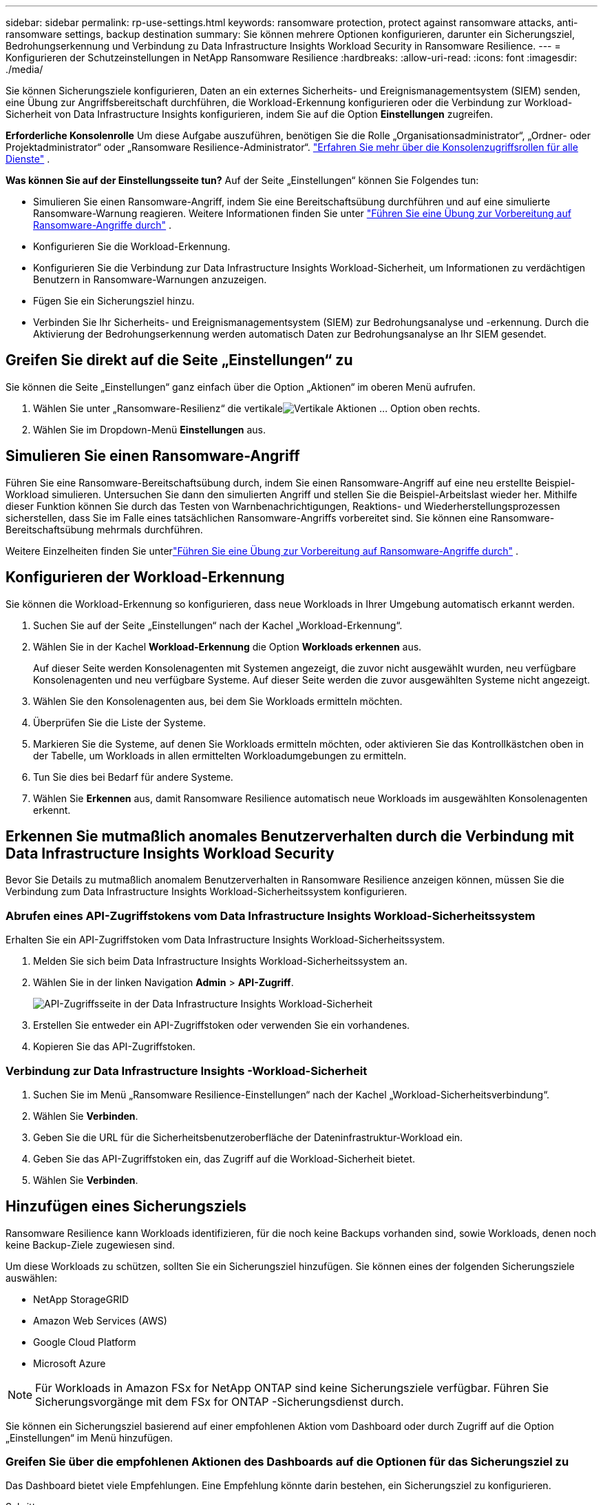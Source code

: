 ---
sidebar: sidebar 
permalink: rp-use-settings.html 
keywords: ransomware protection, protect against ransomware attacks, anti-ransomware settings, backup destination 
summary: Sie können mehrere Optionen konfigurieren, darunter ein Sicherungsziel, Bedrohungserkennung und Verbindung zu Data Infrastructure Insights Workload Security in Ransomware Resilience. 
---
= Konfigurieren der Schutzeinstellungen in NetApp Ransomware Resilience
:hardbreaks:
:allow-uri-read: 
:icons: font
:imagesdir: ./media/


[role="lead"]
Sie können Sicherungsziele konfigurieren, Daten an ein externes Sicherheits- und Ereignismanagementsystem (SIEM) senden, eine Übung zur Angriffsbereitschaft durchführen, die Workload-Erkennung konfigurieren oder die Verbindung zur Workload-Sicherheit von Data Infrastructure Insights konfigurieren, indem Sie auf die Option *Einstellungen* zugreifen.

*Erforderliche Konsolenrolle* Um diese Aufgabe auszuführen, benötigen Sie die Rolle „Organisationsadministrator“, „Ordner- oder Projektadministrator“ oder „Ransomware Resilience-Administrator“. link:https://docs.netapp.com/us-en/bluexp-setup-admin/reference-iam-predefined-roles.html["Erfahren Sie mehr über die Konsolenzugriffsrollen für alle Dienste"^] .

*Was können Sie auf der Einstellungsseite tun?*  Auf der Seite „Einstellungen“ können Sie Folgendes tun:

* Simulieren Sie einen Ransomware-Angriff, indem Sie eine Bereitschaftsübung durchführen und auf eine simulierte Ransomware-Warnung reagieren. Weitere Informationen finden Sie unter link:rp-start-simulate.html["Führen Sie eine Übung zur Vorbereitung auf Ransomware-Angriffe durch"] .
* Konfigurieren Sie die Workload-Erkennung.
* Konfigurieren Sie die Verbindung zur Data Infrastructure Insights Workload-Sicherheit, um Informationen zu verdächtigen Benutzern in Ransomware-Warnungen anzuzeigen.
* Fügen Sie ein Sicherungsziel hinzu.
* Verbinden Sie Ihr Sicherheits- und Ereignismanagementsystem (SIEM) zur Bedrohungsanalyse und -erkennung.  Durch die Aktivierung der Bedrohungserkennung werden automatisch Daten zur Bedrohungsanalyse an Ihr SIEM gesendet.




== Greifen Sie direkt auf die Seite „Einstellungen“ zu

Sie können die Seite „Einstellungen“ ganz einfach über die Option „Aktionen“ im oberen Menü aufrufen.

. Wählen Sie unter „Ransomware-Resilienz“ die vertikaleimage:button-actions-vertical.png["Vertikale Aktionen"] ... Option oben rechts.
. Wählen Sie im Dropdown-Menü *Einstellungen* aus.




== Simulieren Sie einen Ransomware-Angriff

Führen Sie eine Ransomware-Bereitschaftsübung durch, indem Sie einen Ransomware-Angriff auf eine neu erstellte Beispiel-Workload simulieren.  Untersuchen Sie dann den simulierten Angriff und stellen Sie die Beispiel-Arbeitslast wieder her.  Mithilfe dieser Funktion können Sie durch das Testen von Warnbenachrichtigungen, Reaktions- und Wiederherstellungsprozessen sicherstellen, dass Sie im Falle eines tatsächlichen Ransomware-Angriffs vorbereitet sind.  Sie können eine Ransomware-Bereitschaftsübung mehrmals durchführen.

Weitere Einzelheiten finden Sie unterlink:rp-start-simulate.html["Führen Sie eine Übung zur Vorbereitung auf Ransomware-Angriffe durch"] .



== Konfigurieren der Workload-Erkennung

Sie können die Workload-Erkennung so konfigurieren, dass neue Workloads in Ihrer Umgebung automatisch erkannt werden.

. Suchen Sie auf der Seite „Einstellungen“ nach der Kachel „Workload-Erkennung“.
. Wählen Sie in der Kachel *Workload-Erkennung* die Option *Workloads erkennen* aus.
+
Auf dieser Seite werden Konsolenagenten mit Systemen angezeigt, die zuvor nicht ausgewählt wurden, neu verfügbare Konsolenagenten und neu verfügbare Systeme.  Auf dieser Seite werden die zuvor ausgewählten Systeme nicht angezeigt.

. Wählen Sie den Konsolenagenten aus, bei dem Sie Workloads ermitteln möchten.
. Überprüfen Sie die Liste der Systeme.
. Markieren Sie die Systeme, auf denen Sie Workloads ermitteln möchten, oder aktivieren Sie das Kontrollkästchen oben in der Tabelle, um Workloads in allen ermittelten Workloadumgebungen zu ermitteln.
. Tun Sie dies bei Bedarf für andere Systeme.
. Wählen Sie *Erkennen* aus, damit Ransomware Resilience automatisch neue Workloads im ausgewählten Konsolenagenten erkennt.




== Erkennen Sie mutmaßlich anomales Benutzerverhalten durch die Verbindung mit Data Infrastructure Insights Workload Security

Bevor Sie Details zu mutmaßlich anomalem Benutzerverhalten in Ransomware Resilience anzeigen können, müssen Sie die Verbindung zum Data Infrastructure Insights Workload-Sicherheitssystem konfigurieren.



=== Abrufen eines API-Zugriffstokens vom Data Infrastructure Insights Workload-Sicherheitssystem

Erhalten Sie ein API-Zugriffstoken vom Data Infrastructure Insights Workload-Sicherheitssystem.

. Melden Sie sich beim Data Infrastructure Insights Workload-Sicherheitssystem an.
. Wählen Sie in der linken Navigation *Admin* > *API-Zugriff*.
+
image:../media/screen-alerts-ci-api-access-token.png["API-Zugriffsseite in der Data Infrastructure Insights Workload-Sicherheit"]

. Erstellen Sie entweder ein API-Zugriffstoken oder verwenden Sie ein vorhandenes.
. Kopieren Sie das API-Zugriffstoken.




=== Verbindung zur Data Infrastructure Insights -Workload-Sicherheit

. Suchen Sie im Menü „Ransomware Resilience-Einstellungen“ nach der Kachel „Workload-Sicherheitsverbindung“.
. Wählen Sie *Verbinden*.
. Geben Sie die URL für die Sicherheitsbenutzeroberfläche der Dateninfrastruktur-Workload ein.
. Geben Sie das API-Zugriffstoken ein, das Zugriff auf die Workload-Sicherheit bietet.
. Wählen Sie *Verbinden*.




== Hinzufügen eines Sicherungsziels

Ransomware Resilience kann Workloads identifizieren, für die noch keine Backups vorhanden sind, sowie Workloads, denen noch keine Backup-Ziele zugewiesen sind.

Um diese Workloads zu schützen, sollten Sie ein Sicherungsziel hinzufügen.  Sie können eines der folgenden Sicherungsziele auswählen:

* NetApp StorageGRID
* Amazon Web Services (AWS)
* Google Cloud Platform
* Microsoft Azure



NOTE: Für Workloads in Amazon FSx for NetApp ONTAP sind keine Sicherungsziele verfügbar.  Führen Sie Sicherungsvorgänge mit dem FSx for ONTAP -Sicherungsdienst durch.

Sie können ein Sicherungsziel basierend auf einer empfohlenen Aktion vom Dashboard oder durch Zugriff auf die Option „Einstellungen“ im Menü hinzufügen.



=== Greifen Sie über die empfohlenen Aktionen des Dashboards auf die Optionen für das Sicherungsziel zu

Das Dashboard bietet viele Empfehlungen.  Eine Empfehlung könnte darin bestehen, ein Sicherungsziel zu konfigurieren.

.Schritte
. Überprüfen Sie im Dashboard „Ransomware Resilience“ den Bereich „Empfohlene Maßnahmen“.
+
image:screen-dashboard.png["Dashboard-Seite"]

. Wählen Sie im Dashboard *Überprüfen und beheben* für die Empfehlung „<Sicherungsanbieter> als Sicherungsziel vorbereiten“.
. Fahren Sie je nach Backup-Anbieter mit den Anweisungen fort.




=== StorageGRID als Backup-Ziel hinzufügen

Um NetApp StorageGRID als Sicherungsziel einzurichten, geben Sie die folgenden Informationen ein.

.Schritte
. Wählen Sie auf der Seite *Einstellungen > Sicherungsziele* die Option *Hinzufügen* aus.
. Geben Sie einen Namen für das Sicherungsziel ein.
+
image:screen-settings-backup-destination.png["Seite „Sicherungsziele“"]

. Wählen Sie * StorageGRID*.
. Wählen Sie den Abwärtspfeil neben jeder Einstellung aus und geben Sie Werte ein oder wählen Sie sie aus:
+
** *Anbietereinstellungen*:
+
*** Erstellen Sie einen neuen Bucket oder bringen Sie Ihren eigenen Bucket mit, in dem die Backups gespeichert werden.
*** Vollqualifizierter Domänenname, Port, StorageGRID Zugriffsschlüssel und geheime Schlüsselanmeldeinformationen des StorageGRID Gateway-Knotens.


** *Netzwerk*: Wählen Sie den IP-Bereich.
+
*** Der IPspace ist der Cluster, in dem sich die Volumes befinden, die Sie sichern möchten. Die Intercluster-LIFs für diesen IPspace müssen über ausgehenden Internetzugang verfügen.




. Wählen Sie *Hinzufügen*.


.Ergebnis
Das neue Sicherungsziel wird der Liste der Sicherungsziele hinzugefügt.

image:screen-settings-backup-destinations-list2.png["Seite „Sicherungsziele“ die Option „Einstellungen“"]



=== Amazon Web Services als Sicherungsziel hinzufügen

Um AWS als Sicherungsziel einzurichten, geben Sie die folgenden Informationen ein.

Weitere Informationen zur Verwaltung Ihres AWS-Speichers in der Konsole finden Sie unter https://docs.netapp.com/us-en/bluexp-setup-admin/task-viewing-amazon-s3.html["Verwalten Sie Ihre Amazon S3-Buckets"^] .

.Schritte
. Wählen Sie auf der Seite *Einstellungen > Sicherungsziele* die Option *Hinzufügen* aus.
. Geben Sie einen Namen für das Sicherungsziel ein.
+
image:screen-settings-backup-destination.png["Seite „Sicherungsziele“"]

. Wählen Sie *Amazon Web Services* aus.
. Wählen Sie den Abwärtspfeil neben jeder Einstellung aus und geben Sie Werte ein oder wählen Sie sie aus:
+
** *Anbietereinstellungen*:
+
*** Erstellen Sie einen neuen Bucket, wählen Sie einen vorhandenen Bucket aus, falls bereits einer in der Konsole vorhanden ist, oder bringen Sie Ihren eigenen Bucket mit, in dem die Backups gespeichert werden.
*** AWS-Konto, Region, Zugriffsschlüssel und geheimer Schlüssel für AWS-Anmeldeinformationen
+
https://docs.netapp.com/us-en/bluexp-s3-storage/task-add-s3-bucket.html["Wenn Sie Ihren eigenen Bucket mitbringen möchten, lesen Sie S3-Buckets hinzufügen."^] .



** *Verschlüsselung*: Wenn Sie einen neuen S3-Bucket erstellen, geben Sie die Verschlüsselungsschlüsselinformationen ein, die Sie vom Anbieter erhalten haben.  Wenn Sie einen vorhandenen Bucket auswählen, sind die Verschlüsselungsinformationen bereits verfügbar.
+
Daten im Bucket werden standardmäßig mit von AWS verwalteten Schlüsseln verschlüsselt.  Sie können weiterhin von AWS verwaltete Schlüssel verwenden oder die Verschlüsselung Ihrer Daten mit Ihren eigenen Schlüsseln verwalten.

** *Netzwerk*: Wählen Sie den IP-Bereich und geben Sie an, ob Sie einen privaten Endpunkt verwenden möchten.
+
*** Der IPspace ist der Cluster, in dem sich die Volumes befinden, die Sie sichern möchten. Die Intercluster-LIFs für diesen IPspace müssen über ausgehenden Internetzugang verfügen.
*** Wählen Sie optional aus, ob Sie einen zuvor konfigurierten privaten AWS-Endpunkt (PrivateLink) verwenden möchten.
+
Wenn Sie AWS PrivateLink verwenden möchten, lesen Sie https://docs.aws.amazon.com/AmazonS3/latest/userguide/privatelink-interface-endpoints.html["AWS PrivateLink für Amazon S3"^] .



** *Backup-Sperre*: Wählen Sie, ob Ransomware Resilience Backups vor Änderungen oder Löschungen schützen soll.  Diese Option verwendet die NetApp DataLock-Technologie.  Jedes Backup wird während der Aufbewahrungsfrist oder für mindestens 30 Tage zuzüglich einer Pufferzeit von bis zu 14 Tagen gesperrt.
+

CAUTION: Wenn Sie die Sicherungssperreinstellung jetzt konfigurieren, können Sie die Einstellung später nicht mehr ändern, nachdem das Sicherungsziel konfiguriert wurde.

+
*** *Governance-Modus*: Bestimmte Benutzer (mit der Berechtigung s3:BypassGovernanceRetention) können geschützte Dateien während der Aufbewahrungsfrist überschreiben oder löschen.
*** *Compliance-Modus*: Benutzer können geschützte Sicherungsdateien während der Aufbewahrungsfrist nicht überschreiben oder löschen.




. Wählen Sie *Hinzufügen*.


.Ergebnis
Das neue Sicherungsziel wird der Liste der Sicherungsziele hinzugefügt.

image:screen-settings-backup-destinations-list2.png["Seite „Sicherungsziele“ die Option „Einstellungen“"]



=== Google Cloud Platform als Backup-Ziel hinzufügen

Um Google Cloud Platform (GCP) als Sicherungsziel einzurichten, geben Sie die folgenden Informationen ein.

Weitere Informationen zur Verwaltung Ihres GCP-Speichers in der Konsole finden Sie unter https://docs.netapp.com/us-en/bluexp-setup-admin/concept-install-options-google.html["Installationsoptionen für den Konsolenagenten in Google Cloud"^] .

.Schritte
. Wählen Sie auf der Seite *Einstellungen > Sicherungsziele* die Option *Hinzufügen* aus.
. Geben Sie einen Namen für das Sicherungsziel ein.
+
image:screen-settings-backup-destination-gcp.png["Seite „Sicherungsziele“"]

. Wählen Sie *Google Cloud Platform* aus.
. Wählen Sie den Abwärtspfeil neben jeder Einstellung aus und geben Sie Werte ein oder wählen Sie sie aus:
+
** *Anbietereinstellungen*:
+
*** Erstellen Sie einen neuen Bucket.  Geben Sie den Zugriffsschlüssel und den geheimen Schlüssel ein.
*** Geben Sie Ihr Google Cloud Platform-Projekt und Ihre Region ein oder wählen Sie sie aus.


** *Verschlüsselung*: Wenn Sie einen neuen Bucket erstellen, geben Sie die Verschlüsselungsschlüsselinformationen ein, die Sie vom Anbieter erhalten haben.  Wenn Sie einen vorhandenen Bucket auswählen, sind die Verschlüsselungsinformationen bereits verfügbar.
+
Die Daten im Bucket werden standardmäßig mit von Google verwalteten Schlüsseln verschlüsselt.  Sie können weiterhin von Google verwaltete Schlüssel verwenden.

** *Netzwerk*: Wählen Sie den IP-Bereich und geben Sie an, ob Sie einen privaten Endpunkt verwenden möchten.
+
*** Der IPspace ist der Cluster, in dem sich die Volumes befinden, die Sie sichern möchten. Die Intercluster-LIFs für diesen IPspace müssen über ausgehenden Internetzugang verfügen.
*** Wählen Sie optional aus, ob Sie einen zuvor konfigurierten privaten GCP-Endpunkt (PrivateLink) verwenden möchten.




. Wählen Sie *Hinzufügen*.


.Ergebnis
Das neue Sicherungsziel wird der Liste der Sicherungsziele hinzugefügt.



=== Microsoft Azure als Sicherungsziel hinzufügen

Um Azure als Sicherungsziel einzurichten, geben Sie die folgenden Informationen ein.

Weitere Informationen zur Verwaltung Ihrer Azure-Anmeldeinformationen und Marketplace-Abonnements in der Konsole finden Sie unter https://docs.netapp.com/us-en/bluexp-setup-admin/task-adding-azure-accounts.html["Verwalten Sie Ihre Azure-Anmeldeinformationen und Marketplace-Abonnements"^] .

.Schritte
. Wählen Sie auf der Seite *Einstellungen > Sicherungsziele* die Option *Hinzufügen* aus.
. Geben Sie einen Namen für das Sicherungsziel ein.
+
image:screen-settings-backup-destination.png["Seite „Sicherungsziele“"]

. Wählen Sie *Azure* aus.
. Wählen Sie den Abwärtspfeil neben jeder Einstellung aus und geben Sie Werte ein oder wählen Sie sie aus:
+
** *Anbietereinstellungen*:
+
*** Erstellen Sie ein neues Speicherkonto, wählen Sie ein vorhandenes aus, falls in der Konsole bereits eines vorhanden ist, oder verwenden Sie Ihr eigenes Speicherkonto, in dem die Sicherungen gespeichert werden.
*** Azure-Abonnement, Region und Ressourcengruppe für Azure-Anmeldeinformationen
+
https://docs.netapp.com/us-en/bluexp-blob-storage/task-add-blob-storage.html["Wenn Sie Ihr eigenes Speicherkonto verwenden möchten, lesen Sie den Abschnitt Azure Blob-Speicherkonten hinzufügen."^] .



** *Verschlüsselung*: Wenn Sie ein neues Speicherkonto erstellen, geben Sie die Verschlüsselungsschlüsselinformationen ein, die Sie vom Anbieter erhalten haben.  Wenn Sie ein bestehendes Konto auswählen, sind die Verschlüsselungsinformationen bereits verfügbar.
+
Daten im Konto werden standardmäßig mit von Microsoft verwalteten Schlüsseln verschlüsselt.  Sie können weiterhin von Microsoft verwaltete Schlüssel verwenden oder die Verschlüsselung Ihrer Daten mit Ihren eigenen Schlüsseln verwalten.

** *Netzwerk*: Wählen Sie den IP-Bereich und geben Sie an, ob Sie einen privaten Endpunkt verwenden möchten.
+
*** Der IPspace ist der Cluster, in dem sich die Volumes befinden, die Sie sichern möchten. Die Intercluster-LIFs für diesen IPspace müssen über ausgehenden Internetzugang verfügen.
*** Wählen Sie optional aus, ob Sie einen zuvor konfigurierten privaten Azure-Endpunkt verwenden möchten.
+
Wenn Sie Azure PrivateLink verwenden möchten, lesen Sie https://azure.microsoft.com/en-us/products/private-link/["Azure PrivateLink"^] .





. Wählen Sie *Hinzufügen*.


.Ergebnis
Das neue Sicherungsziel wird der Liste der Sicherungsziele hinzugefügt.

image:screen-settings-backup-destinations-list2.png["Seite „Sicherungsziele“ die Option „Einstellungen“"]



== Stellen Sie eine Verbindung zu einem Sicherheits- und Ereignismanagementsystem (SIEM) zur Bedrohungsanalyse und -erkennung her

Sie können Daten zur Bedrohungsanalyse und -erkennung automatisch an Ihr Sicherheits- und Ereignismanagementsystem (SIEM) senden.  Sie können AWS Security Hub, Microsoft Sentinel oder Splunk Cloud als Ihr SIEM auswählen.

Bevor Sie SIEM in Ransomware Resilience aktivieren, müssen Sie Ihr SIEM-System konfigurieren.

.Informationen zu den an ein SIEM gesendeten Ereignisdaten
Ransomware Resilience kann die folgenden Ereignisdaten an Ihr SIEM-System senden:

* *Kontext*:
+
** *os*: Dies ist eine Konstante mit dem Wert von ONTAP.
** *os_version*: Die auf dem System ausgeführte ONTAP -Version.
** *connector_id*: Die ID des Konsolenagenten, der das System verwaltet.
** *cluster_id*: Die von ONTAP für das System gemeldete Cluster-ID.
** *svm_name*: Der Name der SVM, auf der die Warnung gefunden wurde.
** *volume_name*: Der Name des Volumes, auf dem sich die Warnung befindet.
** *volume_id*: Die ID des von ONTAP für das System gemeldeten Volumes.


* *Vorfall*:
+
** *incident_id*: Die von Ransomware Resilience für das in Ransomware Resilience angegriffene Volume generierte Vorfall-ID.
** *alert_id*: Die von Ransomware Resilience für die Arbeitslast generierte ID.
** *Schweregrad*: Eine der folgenden Warnstufen: „KRITISCH“, „HOCH“, „MITTEL“, „NIEDRIG“.
** *Beschreibung*: Details zur erkannten Warnung, z. B. „Ein potenzieller Ransomware-Angriff wurde auf Workload arp_learning_mode_test_2630 erkannt.“






=== Konfigurieren Sie AWS Security Hub für die Bedrohungserkennung

Bevor Sie AWS Security Hub in Ransomware Resilience aktivieren, müssen Sie die folgenden allgemeinen Schritte in AWS Security Hub ausführen:

* Richten Sie Berechtigungen im AWS Security Hub ein.
* Richten Sie den Authentifizierungszugriffsschlüssel und den geheimen Schlüssel im AWS Security Hub ein.  (Diese Schritte werden hier nicht bereitgestellt.)


.Schritte zum Einrichten von Berechtigungen im AWS Security Hub
. Gehen Sie zur *AWS IAM-Konsole*.
. Wählen Sie *Richtlinien* aus.
. Erstellen Sie eine Richtlinie mit dem folgenden Code im JSON-Format:
+
[listing]
----
{
  "Version": "2012-10-17",
  "Statement": [
    {
      "Sid": "NetAppSecurityHubFindings",
      "Effect": "Allow",
      "Action": [
        "securityhub:BatchImportFindings",
        "securityhub:BatchUpdateFindings"
      ],
      "Resource": [
        "arn:aws:securityhub:*:*:product/*/default",
        "arn:aws:securityhub:*:*:hub/default"
      ]
    }
  ]
}
----




=== Konfigurieren von Microsoft Sentinel zur Bedrohungserkennung

Bevor Sie Microsoft Sentinel in Ransomware Resilience aktivieren, müssen Sie die folgenden allgemeinen Schritte in Microsoft Sentinel ausführen:

* *Voraussetzungen*
+
** Aktivieren Sie Microsoft Sentinel.
** Erstellen Sie eine benutzerdefinierte Rolle in Microsoft Sentinel.


* *Anmeldung*
+
** Registrieren Sie Ransomware Resilience, um Ereignisse von Microsoft Sentinel zu erhalten.
** Erstellen Sie ein Geheimnis für die Registrierung.


* *Berechtigungen*: Weisen Sie der Anwendung Berechtigungen zu.
* *Authentifizierung*: Geben Sie die Authentifizierungsdaten für die Anwendung ein.


.Schritte zum Aktivieren von Microsoft Sentinel
. Gehen Sie zu Microsoft Sentinel.
. Erstellen Sie einen *Log Analytics-Arbeitsbereich*.
. Aktivieren Sie Microsoft Sentinel, um den gerade erstellten Log Analytics-Arbeitsbereich zu verwenden.


.Schritte zum Erstellen einer benutzerdefinierten Rolle in Microsoft Sentinel
. Gehen Sie zu Microsoft Sentinel.
. Wählen Sie *Abonnement* > *Zugriffskontrolle (IAM)*.
. Geben Sie einen benutzerdefinierten Rollennamen ein.  Verwenden Sie den Namen *Ransomware Resilience Sentinel Configurator*.
. Kopieren Sie das folgende JSON und fügen Sie es in die Registerkarte *JSON* ein.
+
[listing]
----
{
  "roleName": "Ransomware Resilience Sentinel Configurator",
  "description": "",
  "assignableScopes":["/subscriptions/{subscription_id}"],
  "permissions": [

  ]
}
----
. Überprüfen und speichern Sie Ihre Einstellungen.


.Schritte zum Registrieren von Ransomware Resilience zum Empfangen von Ereignissen von Microsoft Sentinel
. Gehen Sie zu Microsoft Sentinel.
. Wählen Sie *Entra ID* > *Anwendungen* > *App-Registrierungen*.
. Geben Sie als *Anzeigenamen* für die Anwendung „*Ransomware Resilience*“ ein.
. Wählen Sie im Feld *Unterstützter Kontotyp* die Option *Nur Konten in diesem Organisationsverzeichnis* aus.
. Wählen Sie einen *Standardindex* aus, in den Ereignisse übertragen werden.
. Wählen Sie *Überprüfen* aus.
. Wählen Sie *Registrieren*, um Ihre Einstellungen zu speichern.
+
Nach der Registrierung zeigt das Microsoft Entra Admin Center den Anwendungsübersichtsbereich an.



.Schritte zum Erstellen eines Geheimnisses für die Registrierung
. Gehen Sie zu Microsoft Sentinel.
. Wählen Sie *Zertifikate und Geheimnisse* > *Clientgeheimnisse* > *Neues Clientgeheimnis*.
. Fügen Sie eine Beschreibung für Ihr Anwendungsgeheimnis hinzu.
. Wählen Sie ein *Ablaufdatum* für das Geheimnis aus oder geben Sie eine benutzerdefinierte Lebensdauer an.
+

TIP: Die Lebensdauer eines Client-Geheimnisses ist auf zwei Jahre (24 Monate) oder weniger begrenzt.  Microsoft empfiehlt, einen Ablaufwert von weniger als 12 Monaten festzulegen.

. Wählen Sie *Hinzufügen*, um Ihr Geheimnis zu erstellen.
. Notieren Sie das im Authentifizierungsschritt zu verwendende Geheimnis.  Das Geheimnis wird nie wieder angezeigt, nachdem Sie diese Seite verlassen.


.Schritte zum Zuweisen von Berechtigungen zur Anwendung
. Gehen Sie zu Microsoft Sentinel.
. Wählen Sie *Abonnement* > *Zugriffskontrolle (IAM)*.
. Wählen Sie *Hinzufügen* > *Rollenzuweisung hinzufügen*.
. Wählen Sie im Feld *Privilegierte Administratorrollen* die Option *Ransomware Resilience Sentinel Configurator* aus.
+

TIP: Dies ist die benutzerdefinierte Rolle, die Sie zuvor erstellt haben.

. Wählen Sie *Weiter*.
. Wählen Sie im Feld *Zugriff zuweisen an* die Option *Benutzer, Gruppe oder Dienstprinzipal* aus.
. Wählen Sie *Mitglieder auswählen*.  Wählen Sie dann *Ransomware Resilience Sentinel Configurator*.
. Wählen Sie *Weiter*.
. Wählen Sie im Feld *Was der Benutzer tun kann* die Option *Dem Benutzer erlauben, alle Rollen außer den privilegierten Administratorrollen „Besitzer“, „UAA“, „RBAC“ (empfohlen) zuzuweisen*.
. Wählen Sie *Weiter*.
. Wählen Sie *Überprüfen und zuweisen* aus, um die Berechtigungen zuzuweisen.


.Schritte zum Eingeben der Authentifizierungsdaten für die Anwendung
. Gehen Sie zu Microsoft Sentinel.
. Geben Sie die Anmeldeinformationen ein:
+
.. Geben Sie die Mandanten-ID, die Client-Anwendungs-ID und das Client-Anwendungsgeheimnis ein.
.. Klicken Sie auf *Authentifizieren*.
+

NOTE: Nach erfolgreicher Authentifizierung wird die Meldung „Authentifiziert“ angezeigt.



. Geben Sie die Log Analytics-Arbeitsbereichsdetails für die Anwendung ein.
+
.. Wählen Sie die Abonnement-ID, die Ressourcengruppe und den Log Analytics-Arbeitsbereich aus.






=== Konfigurieren Sie Splunk Cloud für die Bedrohungserkennung

Bevor Sie Splunk Cloud in Ransomware Resilience aktivieren, müssen Sie die folgenden allgemeinen Schritte in Splunk Cloud ausführen:

* Aktivieren Sie einen HTTP-Ereignissammler in Splunk Cloud, um Ereignisdaten über HTTP oder HTTPS von der Konsole zu empfangen.
* Erstellen Sie ein Event Collector-Token in Splunk Cloud.


.Schritte zum Aktivieren eines HTTP-Ereignissammlers in Splunk
. Gehen Sie zu Splunk Cloud.
. Wählen Sie *Einstellungen* > *Dateneingaben*.
. Wählen Sie *HTTP-Ereignissammler* > *Globale Einstellungen*.
. Wählen Sie auf dem Umschalter „Alle Token“ die Option *Aktiviert* aus.
. Damit der Event Collector über HTTPS statt über HTTP lauscht und kommuniziert, wählen Sie *SSL aktivieren*.
. Geben Sie in *HTTP-Portnummer* einen Port für den HTTP-Ereignissammler ein.


.Schritte zum Erstellen eines Event Collector-Tokens in Splunk
. Gehen Sie zu Splunk Cloud.
. Wählen Sie *Einstellungen* > *Daten hinzufügen*.
. Wählen Sie *Monitor* > *HTTP-Ereignissammler*.
. Geben Sie einen Namen für das Token ein und wählen Sie *Weiter*.
. Wählen Sie einen *Standardindex* aus, in den Ereignisse übertragen werden, und wählen Sie dann *Überprüfen*.
. Bestätigen Sie, dass alle Einstellungen für den Endpunkt korrekt sind, und wählen Sie dann *Senden* aus.
. Kopieren Sie das Token und fügen Sie es in ein anderes Dokument ein, um es für den Authentifizierungsschritt bereit zu haben.




=== SIEM-Integration in Ransomware-Resilienz

Durch die Aktivierung von SIEM werden Daten von Ransomware Resilience zur Bedrohungsanalyse und -berichterstattung an Ihren SIEM-Server gesendet.

.Schritte
. Wählen Sie im Konsolenmenü *Schutz* > *Ransomware-Resilienz*.
. Wählen Sie im Menü Ransomware Resilience die vertikaleimage:button-actions-vertical.png["Vertikale Aktionen"] ... Option oben rechts.
. Wählen Sie *Einstellungen*.
+
Die Seite „Einstellungen“ wird angezeigt.

+
image:screen-settings2.png["Seite „Einstellungen“"]

. Wählen Sie auf der Seite „Einstellungen“ in der Kachel „SIEM-Verbindung“ die Option „Verbinden“ aus.
+
image:screen-settings-threat-detection-3options.png["Detailseite zur Bedrohungserkennung aktivieren"]

. Wählen Sie eines der SIEM-Systeme.
. Geben Sie das Token und die Authentifizierungsdetails ein, die Sie in AWS Security Hub oder Splunk Cloud konfiguriert haben.
+

NOTE: Die von Ihnen eingegebenen Informationen hängen von dem von Ihnen ausgewählten SIEM ab.

. Wählen Sie *Aktivieren*.
+
Auf der Seite „Einstellungen“ wird „Verbunden“ angezeigt.


